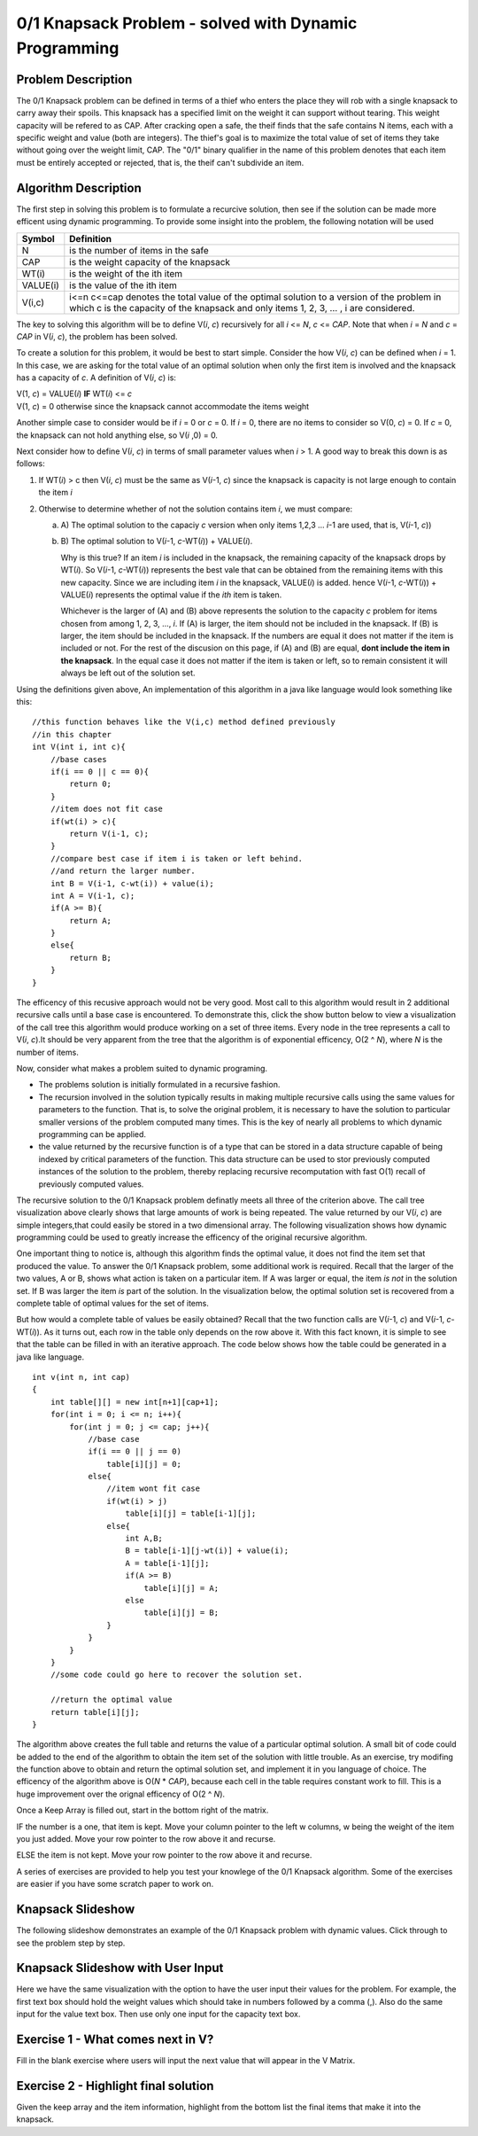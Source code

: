 .. This file is part of the OpenDSA eTextbook project. See
.. http://algoviz.org/OpenDSA for more details.
.. Copyright (c) 2012-13 by the OpenDSA Project Contributors, and
.. distributed under an MIT open source license.

.. avmetadata:: 
   :author: Yupheng Yang, Alec J Healy, Austin Hoefs

============================================================
0/1 Knapsack Problem - solved with Dynamic Programming
============================================================

Problem Description
-------------------

The 0/1 Knapsack problem can be defined in terms of a thief who enters the
place they will rob with a single knapsack to carry away their spoils. This
knapsack has a specified limit on the weight it can support without tearing.
This weight capacity will be refered to as CAP. After cracking open a safe, the
theif finds that the safe contains N items, each with a specific weight and
value (both are integers). The thief's goal is to maximize the total value of 
set of items they take without going over the weight limit, CAP. The "0/1"
binary qualifier in the name of this problem denotes that each item must be
entirely accepted or rejected, that is, the theif can't subdivide an item.


Algorithm Description
---------------------

The first step in solving this problem is to formulate a recurcive solution,
then see if the solution can be made more efficent using dynamic programming.
To provide some insight into the problem, the following notation will be used


+----------+--------------------------------------+
|  Symbol  | Definition                           |
+==========+======================================+
|N         |is the number of items in the safe    |
+----------+--------------------------------------+
|CAP       |is the weight capacity of the knapsack|
+----------+--------------------------------------+
|WT\(i\)   |is the weight of the ith item         |
+----------+--------------------------------------+
|VALUE\(i\)|is the value of the ith item          |
+----------+--------------------------------------+
|V\(i,c\)  |i<=n c<=cap denotes the total value of|
|          |the optimal solution to a version of  |
|          |the problem in which c is the capacity|
|          |of the knapsack and only items        |
|          |1, 2, 3, ... , i are considered.      |
+----------+--------------------------------------+

The key to solving this algorithm will be to define V\(*i*, *c*\) recursively for all
*i* <= *N*, *c* <= *CAP*. Note that when *i* \= *N* and *c* \=  *CAP* in V\(*i*, *c*\), the problem has been
solved.

To create a solution for this problem, it would be best to start simple.
Consider the how V\(*i*, *c*\) can be defined when *i* = 1. In this case, we are asking
for the total value of an optimal solution when only the first item is involved
and the knapsack has a capacity of *c*. A definition of V\(*i*, *c*\) is:


| V\(1, *c*\) = VALUE\(*i*\) **IF** WT\(*i*\) <= *c*
| V\(1, *c*\) = 0 otherwise since the knapsack cannot accommodate the items weight

Another simple case to consider would be if *i* = 0 or *c* = 0. If *i* = 0,
there are no items to consider so V\(0, *c*\) = 0. If *c* = 0, the knapsack
can not hold anything else, so V\(*i* ,0\) = 0.

Next consider how to define V\(*i*, *c*\) in terms of small parameter values when
*i* > 1. A good way to break this down is as follows:

1. If WT\(*i*) > c then V\(*i*, *c*\) must be the same as V\(*i*-1, *c*\) 
   since the knapsack is capacity is not large enough to contain the item *i*

2. Otherwise to determine whether of not the solution contains item *i*, we must compare:

   a) A\) The optimal solution to the capaciy *c* version when only items 1,2,3 ... *i*-1 are used, that is, V\(*i*-1, *c*\))

   b) B\) The optimal solution to V(*i*-1, *c*-WT\(*i*\)\) + VALUE\(*i*\).

      Why is this true? If an item *i* is included in the knapsack, the remaining capacity
      of the knapsack drops by WT\(*i*\). So V\(*i*-1, *c*-WT\(*i*\)\) represents
      the best vale that can be obtained from the remaining items with this new capacity.
      Since we are including item *i* in the knapsack, VALUE\(*i*\) is added.
      hence V(*i*-1, *c*-WT\(*i*\)\) + VALUE\(*i*\) represents the optimal value if
      the *ith* item is taken.

      Whichever is the larger of \(A\) and \(B\) above represents the solution
      to the capacity *c* problem for items chosen from among 1, 2, 3, ..., *i*.
      If \(A\) is larger, the item should not be included in the knapsack. If
      \(B\) is larger, the item should be included in the knapsack. If the numbers
      are equal it does not matter if the item is included or not. For the rest of the
      discusion on this page, if \(A\) and \(B\) are equal, **dont include the item in the
      knapsack**. In the equal case it does not matter if the item is taken or left, so to
      remain consistent it will always be left out of the solution set.

Using the definitions given above, An implementation of this algorithm in a java 
like language would look something like this::

    //this function behaves like the V(i,c) method defined previously
    //in this chapter
    int V(int i, int c){
        //base cases
        if(i == 0 || c == 0){
            return 0;
        }
        //item does not fit case
        if(wt(i) > c){
            return V(i-1, c);
        }
        //compare best case if item i is taken or left behind.
        //and return the larger number.
        int B = V(i-1, c-wt(i)) + value(i);
        int A = V(i-1, c);
        if(A >= B){
            return A;
        }
        else{
            return B;
        }
    }

The efficency of this recusive approach would not be very good. Most call to this
algorithm would result in 2 additional recursive calls until a base case is
encountered. To demonstrate this, click the show button below to view a
visualization of the call tree this algorithm would produce working on a set of 
three items. Every node in the tree represents a call to V\(*i*, *c*\).It should
be very apparent from the tree that the algorithm is of exponential efficency,
O\(2 ^ *N*\), where *N* is the number of items.



Now, consider what makes a problem suited to dynamic programing.

- The problems solution is initially formulated in a recursive fashion.

- The recursion involved in the solution typically results in making multiple
  recursive calls using the same values for parameters to the function. That is,
  to solve the original problem, it is necessary to have the solution to particular
  smaller versions of the problem computed many times. This is the key of nearly
  all problems to which dynamic programming can be applied.

- the value returned by the recursive function is of a type that can be stored
  in a data structure capable of being indexed by critical parameters of the
  function. This data structure can be used to stor previously computed 
  instances of the solution to the problem, thereby replacing recursive 
  recomputation with fast O\(1\) recall of previously computed values.

The recursive solution to the 0/1 Knapsack problem definatly meets all three
of the criterion above. The call tree visualization above clearly shows that
large amounts of work is being repeated. The value returned by our V\(*i*, *c*\)
are simple integers,that could easily be stored in a two dimensional array.
The following visualization shows how dynamic programming could be used to
greatly increase the efficency of the original recursive algorithm.


One important thing to notice is, although this algorithm finds the optimal value,
it does not find the item set that produced the value. To answer the 0/1
Knapsack problem, some additional work is required. Recall that the larger
of the two values, A or B, shows what action is taken on a particular item.
If A was larger or equal, the item *is not* in the solution set. If B was larger
the item *is* part of the solution. In the visualization below, the optimal 
solution set is recovered from a complete table of optimal values for the
set of items.


But how would a complete table of values be easily obtained? Recall that the two
function calls are V\(*i*-1, *c*\) and V(*i*-1, *c*-WT\(*i*\)\). As it turns out,
each row in the table only depends on the row above it. With this fact known,
it is simple to see that the table can be filled in with an iterative approach.
The code below shows how the table could be generated in a java like language. ::

    int v(int n, int cap)
    {
        int table[][] = new int[n+1][cap+1];
        for(int i = 0; i <= n; i++){
            for(int j = 0; j <= cap; j++){
                //base case
                if(i == 0 || j == 0)
                    table[i][j] = 0;
                else{
                    //item wont fit case
                    if(wt(i) > j)
                        table[i][j] = table[i-1][j];
                    else{
                        int A,B;
                        B = table[i-1][j-wt(i)] + value(i);
                        A = table[i-1][j];
                        if(A >= B)
                            table[i][j] = A;
                        else
                            table[i][j] = B;
                    }
                }
            }
        }
        //some code could go here to recover the solution set.

        //return the optimal value
        return table[i][j];
    }

The algorithm above creates the full table and returns the value of a particular 
optimal solution. A small bit of code could be added to the end of the algorithm
to obtain the item set of the solution with little trouble. As an exercise,
try modifing the function above to obtain and return the optimal solution set,
and implement it in you language of choice. The efficency of the algorithm
above is O\(*N* \* *CAP*\), because each cell in the table requires constant
work to fill. This is a huge improvement over the orignal efficency of 
O\(2 ^ *N*\).



Once a Keep Array is filled out, start in the bottom right of the matrix. 

IF the number is a one, that item is kept. Move your column pointer to the left w columns, w being the weight of the item you just added. Move your row pointer to the row above it and recurse.

ELSE the item is not kept. Move your row pointer to the row above it and recurse.



A series of exercises are provided to help you test your knowlege of the
0/1 Knapsack algorithm. Some of the exercises are easier if you have some
scratch paper to work on.


Knapsack Slideshow
---------------------


The following slideshow demonstrates an example of the 0/1 Knapsack problem with dynamic values. Click through to see the problem step by step.

.. inlineav:: SlideshowKnapsackDynamic ss
   :output: show


Knapsack Slideshow with User Input 
-------------------------------------

Here we have the same visualization with the option to have the user input their values for the problem. For example, the first text box should hold the weight values which should take in numbers followed by a comma (,). Also do the same input for the value text box. Then use only one input for the capacity text box.


.. avembed:: AV/Development/KnapsackDynamic/EmbeddedKnapsackDynamic.html ss


Exercise 1 - What comes next in V?
---------------------------------------------------------------

Fill in the blank exercise where users will input the next value that will appear in the V Matrix.

.. avembed:: Exercises/Development/KnapsackDynamicEx1.html ka


Exercise 2 - Highlight final solution
-----------------------------------------------------

Given the keep array and the item information, highlight from the bottom list the final items that make it into the knapsack. 


.. avembed:: Exercises/Development/HighlightExerciseKnapsack.html ka


.. odsascript:: AV/Development/KnapsackDynamic/SlideshowKnapsackDynamic.js

.. odsascript:: AV/Development/KnapsackDynamic/knapsack.js

